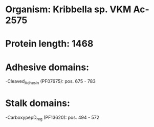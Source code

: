 * Organism: Kribbella sp. VKM Ac-2575
* Protein length: 1468
* Adhesive domains:
-Cleaved_Adhesin (PF07675): pos. 675 - 783
* Stalk domains:
-CarboxypepD_reg (PF13620): pos. 494 - 572

